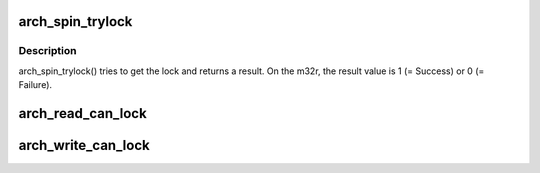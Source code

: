 .. -*- coding: utf-8; mode: rst -*-
.. src-file: arch/m32r/include/asm/spinlock.h

.. _`arch_spin_trylock`:

arch_spin_trylock
=================

.. c:function:: int arch_spin_trylock(arch_spinlock_t *lock)

    Try spin lock and return a result

    :param arch_spinlock_t \*lock:
        Pointer to the lock variable

.. _`arch_spin_trylock.description`:

Description
-----------

arch_spin_trylock() tries to get the lock and returns a result.
On the m32r, the result value is 1 (= Success) or 0 (= Failure).

.. _`arch_read_can_lock`:

arch_read_can_lock
==================

.. c:function::  arch_read_can_lock( x)

    would \ :c:func:`read_trylock`\  succeed?

    :param  x:
        *undescribed*

.. _`arch_write_can_lock`:

arch_write_can_lock
===================

.. c:function::  arch_write_can_lock( x)

    would \ :c:func:`write_trylock`\  succeed?

    :param  x:
        *undescribed*

.. This file was automatic generated / don't edit.

